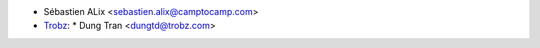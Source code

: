 * Sébastien ALix <sebastien.alix@camptocamp.com>
* `Trobz <https://trobz.com>`_:
  * Dung Tran <dungtd@trobz.com>

